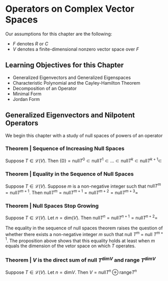 * Operators on Complex Vector Spaces

Our assumptions for this chapter are the following: 

- $F$ denotes $R$ or $C$
- $V$ denotes a finite-dimensional nonzero vector space over $F$

** Learning Objectives for this Chapter 

- Generalized Eigenvectors and Generalized Eigenspaces
- Characteristic Polynomial and the Cayley-Hamilton Theorem
- Decomposition of an Operator
- Minimal Form
- Jordan Form 

** Generalized Eigenvectors and Nilpotent Operators 

We begin this chapter with a study of null spaces of powers of an operator 

*** Theorem | Sequence of Increasing Null Spaces 

Suppose $T \in \mathcal{L}(V)$. Then $\{0\} = \mathrm{null} T^0 \subset \mathrm{null} T^1 \subset ... \subset \mathrm{null} T^k \subset \mathrm{null} T^{k + 1} \subset$
  
*** Theorem | Equality in the Sequence of Null Spaces 

Suppose $T \in \mathcal{L}(V)$. Suppose $m$ is a non-negative integer such that $\mathrm{null} T^m = \mathrm{null}T^{m + 1}$. 
Then $\mathrm{null} T^m = \mathrm{null} T^{m + 1} = \mathrm{null} T^{m + 2} = \mathrm{null} T^{m + 3} =$

*** Theorem | Null Spaces Stop Growing 

Suppose $T \in \mathcal{L}(V)$. Let $n = \mathrm{dim}(V)$. Then $\mathrm{null}T^n = \mathrm{null}T^{n + 1} = \mathrm{null}T^{n + 2} =$

The equality in the sequence of null spaces theorem raises the question of whether there exists a non-negative integer $m$ such that null $T^m$ = null $T^{m + 1}$. The proposition above shows that this equality holds at least when $m$ equals the dimension of the vetor space on which $T$ operates. 

*** Theorem | $V$ is the direct sum of null $T^{\mathrm{dim}V}$ and range $T^{\mathrm{dim}V}$

Suppose $T \in \mathcal{L}(V)$. Let $n = \mathrm{dim}V$. Then $V = \mathrm{null}T^n \oplus \mathrm{range}T^n$


